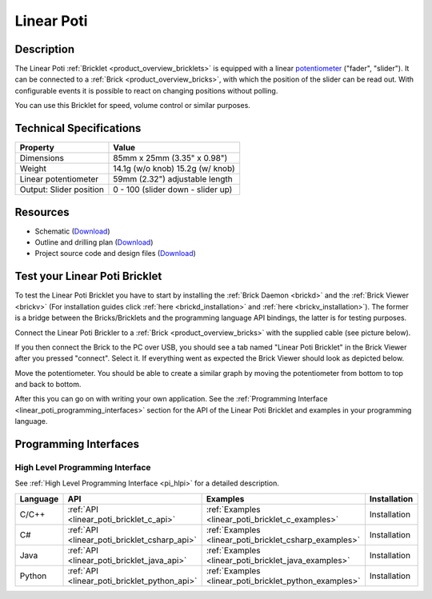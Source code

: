 .. _linear_poti_bricklet:

Linear Poti
===========


.. raw:: html

	{% from "macros.html" import tfdocstart, tfdocimg, tfdocend %}
	{{ 
	    tfdocstart("Bricklets/bricklet_linear_poti_tilted_350.jpg", 
	             "Bricklets/bricklet_linear_poti_tilted_600.jpg", 
	             "Linear Poti Bricklet") 
	}}
	{{ 
	    tfdocimg("Bricklets/bricklet_linear_poti_front_100.jpg", 
	             "Bricklets/bricklet_linear_poti_front_600.jpg", 
	             "Linear Poti Bricklet") 
	}}
	{{ 
	    tfdocimg("Bricklets/bricklet_linear_poti_vertical_100.jpg", 
	             "Bricklets/bricklet_linear_poti_vertical_600.jpg", 
	             "Linear Poti Bricklet") 
	}}
	{{ 
	    tfdocimg("Bricklets/bricklet_linear_poti_horizontal_100.jpg", 
	             "Bricklets/bricklet_linear_poti_horizontal_600.jpg", 
	             "Linear Poti Bricklet") 
	}}
	{{ 
	    tfdocimg("Bricklets/bricklet_linear_poti_knob_100.jpg", 
	             "Bricklets/bricklet_linear_poti_knob_600.jpg", 
	             "Linear Poti Bricklet") 
	}}
	{{ 
	    tfdocimg("Bricklets/bricklet_linear_poti_master_100.jpg", 
	             "Bricklets/bricklet_linear_poti_master_600.jpg", 
	             "Linear Poti Bricklet with Master Brick") 
	}}
	{{ 
	    tfdocimg("Bricklets/bricklet_linear_poti_brickv_100.jpg", 
	             "Bricklets/bricklet_linear_poti_brickv.jpg", 
	             "Brick Viewer screenshot") 
	}}
	{{ 
	    tfdocimg("Dimensions/linear_poti_bricklet_dimensions_100.png", 
	             "Dimensions/linear_poti_bricklet_dimensions_600.png", 
	             "Outline and drilling plan") 
	}}
	{{ tfdocend() }}


Description
-----------

The Linear Poti :ref:`Bricklet <product_overview_bricklets>` is equipped with 
a linear `potentiometer <http://en.wikipedia.org/wiki/Potentiometer>`_
("fader", "slider"). It can be connected to a 
:ref:`Brick <product_overview_bricks>`, with which the position of the 
slider can be read out.
With configurable events it is possible to react on changing positions 
without polling.

You can use this Bricklet for speed, volume control or similar purposes.

Technical Specifications
------------------------

================================  ============================================================
Property                          Value
================================  ============================================================
Dimensions                        85mm x 25mm (3.35" x 0.98")
Weight                            14.1g (w/o knob) 15.2g (w/ knob)
Linear potentiometer              59mm (2.32") adjustable length
Output: Slider position           0 - 100 (slider down - slider up)
================================  ============================================================

Resources
---------

* Schematic (`Download <https://github.com/Tinkerforge/linear-poti-bricklet/raw/master/hardware/linear-poti-schematic.pdf>`__)
* Outline and drilling plan (`Download <../../_images/Dimensions/linear_poti_bricklet_dimensions.png>`__)
* Project source code and design files (`Download <https://github.com/Tinkerforge/linear-poti-bricklet/zipball/master>`__)




.. _linear_poti_bricklet_test:

Test your Linear Poti Bricklet
------------------------------

To test the Linear Poti Bricklet you have to start by installing the
:ref:`Brick Daemon <brickd>` and the :ref:`Brick Viewer <brickv>`
(For installation guides click :ref:`here <brickd_installation>`
and :ref:`here <brickv_installation>`).
The former is a bridge between the Bricks/Bricklets and the programming
language API bindings, the latter is for testing purposes.

Connect the Linear Poti Brickler to a 
:ref:`Brick <product_overview_bricks>` with the supplied cable 
(see picture below).

.. image:: /Images/Bricklets/bricklet_linear_poti_master_600.jpg
   :scale: 100 %
   :alt: Master Brick with connected Linear Poti Bricklet
   :align: center
   :target: ../../_images/Bricklets/bricklet_linear_poti_master_1200.jpg

If you then connect the Brick to the PC over USB, you should see a tab named 
"Linear Poti Bricklet" in the Brick Viewer after you pressed "connect". 
Select it.
If everything went as expected the Brick Viewer should look as
depicted below.

.. image:: /Images/Bricklets/bricklet_linear_poti_brickv.jpg
   :scale: 100 %
   :alt: Brickv view of Linear Poti Bricklet
   :align: center
   :target: ../../_images/Bricklets/bricklet_current12_brickv.jpg

Move the potentiometer.
You should be able to create a similar graph
by moving the potentiometer from bottom to top and back to bottom.

After this you can go on with writing your own application.
See the :ref:`Programming Interface <linear_poti_programming_interfaces>` 
section for the API of the Linear Poti Bricklet and examples in your
programming language.


.. _linear_poti_programming_interfaces:

Programming Interfaces
----------------------

High Level Programming Interface
^^^^^^^^^^^^^^^^^^^^^^^^^^^^^^^^

See :ref:`High Level Programming Interface <pi_hlpi>` for a detailed description.

.. csv-table::
   :header: "Language", "API", "Examples", "Installation"
   :widths: 25, 8, 15, 12

   "C/C++", ":ref:`API <linear_poti_bricklet_c_api>`", ":ref:`Examples <linear_poti_bricklet_c_examples>`", "Installation"
   "C#", ":ref:`API <linear_poti_bricklet_csharp_api>`", ":ref:`Examples <linear_poti_bricklet_csharp_examples>`", "Installation"
   "Java", ":ref:`API <linear_poti_bricklet_java_api>`", ":ref:`Examples <linear_poti_bricklet_java_examples>`", "Installation"
   "Python", ":ref:`API <linear_poti_bricklet_python_api>`", ":ref:`Examples <linear_poti_bricklet_python_examples>`", "Installation"

